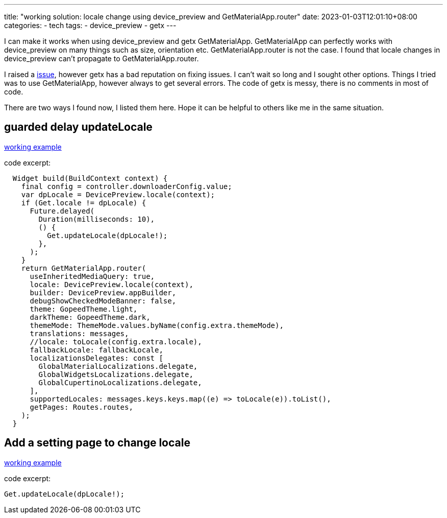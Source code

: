 ---
title: "working solution: locale change using device_preview and GetMaterialApp.router"
date: 2023-01-03T12:01:10+08:00
categories:
- tech
tags:
- device_preview
- getx
---

I can make it works when using device_preview and getx GetMaterialApp. GetMaterialApp can perfectly works with device_preview on many things such as size, orientation etc. GetMaterialApp.router is not the case. I found that locale changes in device_preview can't propagate to  GetMaterialApp.router. 

I raised a https://github.com/jonataslaw/getx/issues/2656[issue], however getx has a bad reputation on fixing issues. I can't wait so long and I sought other options. Things I tried was to use GetMaterialApp, however always to get several errors. The code of getx is messy, there is no comments in most of code.

There are two ways I found now, I listed them here. Hope it can be helpful to others like me in the same situation.

== guarded delay updateLocale

https://github.com/jackliusr/gopeed/commit/bbc627b6ef64f3e28989d048aba70fb3e1370eea[working example]

code excerpt: 
[source, dart]
----
  Widget build(BuildContext context) {
    final config = controller.downloaderConfig.value;
    var dpLocale = DevicePreview.locale(context);
    if (Get.locale != dpLocale) {
      Future.delayed(
        Duration(milliseconds: 10),
        () {
          Get.updateLocale(dpLocale!);
        },
      );
    }
    return GetMaterialApp.router(
      useInheritedMediaQuery: true,
      locale: DevicePreview.locale(context),
      builder: DevicePreview.appBuilder,
      debugShowCheckedModeBanner: false,
      theme: GopeedTheme.light,
      darkTheme: GopeedTheme.dark,
      themeMode: ThemeMode.values.byName(config.extra.themeMode),
      translations: messages,
      //locale: toLocale(config.extra.locale),
      fallbackLocale: fallbackLocale,
      localizationsDelegates: const [
        GlobalMaterialLocalizations.delegate,
        GlobalWidgetsLocalizations.delegate,
        GlobalCupertinoLocalizations.delegate,
      ],
      supportedLocales: messages.keys.keys.map((e) => toLocale(e)).toList(),
      getPages: Routes.routes,
    );
  }
----

== Add a setting page to change locale

https://github.com/jackliusr/gopeed/blob/main/ui/flutter/lib/pages/setting/setting_view.dart#L216[working example]

code excerpt: 

[source, dart]
----
Get.updateLocale(dpLocale!);
----

